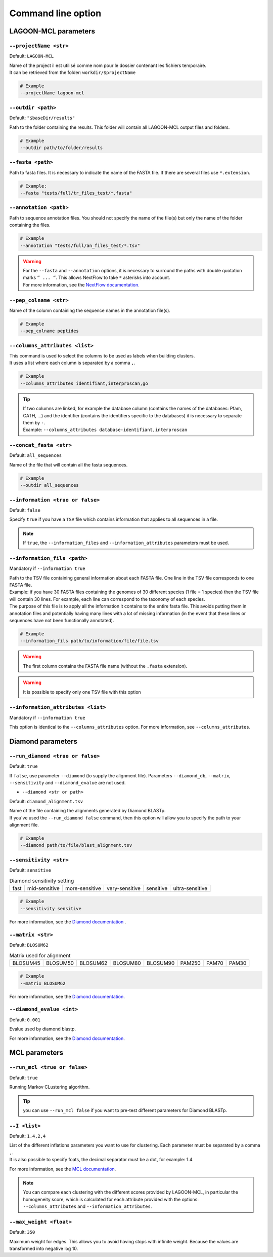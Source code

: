 Command line option
===================

LAGOON-MCL parameters
---------------------

``--projectName <str>``
~~~~~~~~~~~~~~~~~~~~~~~

Default: ``LAGOON-MCL``

| Name of the project il est utilisé comme nom pour le dossier 
  contenant les fichiers temporaire.
| It can be retrieved from the folder: ``workdir/$projectName``

.. code-block:: shell

  # Example
  --projectName lagoon-mcl

``--outdir <path>``
~~~~~~~~~~~~~~~~~~~

Default: ``"$baseDir/results"``

Path to the folder containing the results. This folder will contain 
all LAGOON-MCL output files and folders.

.. code-block:: shell

  # Example
  --outdir path/to/folder/results

``--fasta <path>``
~~~~~~~~~~~~~~~~~~

Path to fasta files. It is necessary to indicate the name of the 
FASTA file. If there are several files use ``*.extension``.

.. code-block:: shell
    
    # Example: 
    --fasta "tests/full/tr_files_test/*.fasta"

``--annotation <path>``
~~~~~~~~~~~~~~~~~~~~~~~

Path to sequence annotation files. You should not specify the name 
of the file(s) but only the name of the folder containing the files.

.. code-block:: shell

  # Example
  --annotation "tests/full/an_files_test/*.tsv"

.. warning::

  | For the ``--fasta`` and ``--annotation`` options, it is 
    necessary to surround the paths with double quotation marks 
    ``” ... “``. This allows NextFlow to take ``*`` asterisks 
    into account.
  | For more information, see the `NextFlow documentation. <https://www.nextflow.io/docs/latest/cli.html#pipeline-parameters>`_

``--pep_colname <str>``
~~~~~~~~~~~~~~~~~~~~~~~

Name of the column containing the sequence names in the annotation file(s). 

.. code-block:: shell

  # Example
  --pep_colname peptides

``--columns_attributes <list>``
~~~~~~~~~~~~~~~~~~~~~~~~~~~~~~~

| This command is used to select the columns to be used as 
  labels when building clusters.
| It uses a list where each column is separated by a comma ``,``.

.. code-block:: shell

  # Example
  --columns_attributes identifiant,interproscan,go

.. tip:: 

   | If two columns are linked, for example the database column 
     (contains the names of the databases: Pfam, CATH, ...) 
     and the identifier (contains the identifiers specific to 
     the databases) it is necessary to separate them by ``-``.
   | Example: ``--columns_attributes database-identifiant,interproscan``

``--concat_fasta <str>``
~~~~~~~~~~~~~~~~~~~~~~~~

Default: ``all_sequences``

Name of the file that will contain all the fasta sequences.

.. code-block:: shell

  # Example
  --outdir all_sequences

``--information <true or false>``
~~~~~~~~~~~~~~~~~~~~~~~~~~~~~~~~~

Default: ``false``

Specify ``true`` if you have a ``TSV`` file which contains information 
that applies to all sequences in a file.

.. note:: 
  If ``true``, the ``--information_files`` and 
  ``--information_attributes`` parameters must be used.

``--information_fils <path>``
~~~~~~~~~~~~~~~~~~~~~~~~~~~~~

Mandatory if ``--information true``

| Path to the TSV file containing general information about each 
  FASTA file. One line in the TSV file corresponds to one 
  FASTA file. 
| Example: if you have 30 FASTA files containing the genomes of 
  30 different species (1 file = 1 species) then the TSV file will 
  contain 30 lines. For example, each line can correspond to the 
  taxonomy of each species. 
| The purpose of this file is to apply all the information it 
  contains to the entire fasta file. This avoids putting them in 
  annotation files and potentially having many lines with a lot 
  of missing information (in the event that these lines or sequences 
  have not been functionally annotated).

.. code-block:: shell

  # Example
  --information_fils path/to/information/file/file.tsv

.. warning::

    The first column contains the FASTA file name 
    (without the ``.fasta`` extension).

.. warning:: 
    
    It is possible to specify only one TSV file with this option 

``--information_attributes <list>``
~~~~~~~~~~~~~~~~~~~~~~~~~~~~~~~~~~~

Mandatory if ``--information true``

This option is identical to the ``--columns_attributes`` option.
For more information, see ``--columns_attributes``.

Diamond parameters
------------------

``--run_diamond <true or false>``
~~~~~~~~~~~~~~~~~~~~~~~~~~~~~~~~~

Default: ``true``

If ``false``, use parameter ``--diamond`` (to supply the alignment file). 
Parameters ``--diamond_db``, ``--matrix``, ``--sensitivity`` and 
``--diamond_evalue`` are not used.

* ``--diamond <str or path>``

Default: ``diamond_alignment.tsv``

| Name of the file containing the alignments generated by Diamond BLASTp.
| If you've used the ``--run_diamond false`` command, then this option will 
  allow you to specify the path to your alignment file.

.. code-block:: shell

  # Example
  --diamond path/to/file/blast_alignment.tsv

``--sensitivity <str>``
~~~~~~~~~~~~~~~~~~~~~~~

Default: ``sensitive``

.. list-table:: Diamond sensitivity setting

    * - fast
      - mid-sensitive
      - more-sensitive
      - very-sensitive
      - sensitive
      - ultra-sensitive

.. code-block:: shell

  # Example
  --sensitivity sensitive

For more information, see the `Diamond documentation <https://github.com/
bbuchfink/diamond/wiki/3.-Command-line-options#sensitivity-modes>`_ .

``--matrix <str>``
~~~~~~~~~~~~~~~~~~

Default: ``BLOSUM62``

.. list-table:: Matrix used for alignment

    * - BLOSUM45
      - BLOSUM50
      - BLOSUM62
      - BLOSUM80
      - BLOSUM90
      - PAM250
      - PAM70
      - PAM30


.. code-block:: shell

  # Example
  --matrix BLOSUM62

For more information, see the `Diamond documentation <https://github.com/bbuchfink/diamond/wiki/3.-Command-line-options#alignment-options>`__.

``--diamond_evalue <int>``
~~~~~~~~~~~~~~~~~~~~~~~~~~

Default: ``0.001``

Evalue used by diamond blastp. 

For more information, see the `Diamond documentation <https://github.com/bbuchfink/diamond/wiki/3.-Command-line-options#output-options>`__.

MCL parameters
--------------

``--run_mcl <true or false>``
~~~~~~~~~~~~~~~~~~~~~~~~~~~~~

Default: ``true``

Running Markov CLustering algorithm.

.. tip::

  you can use ``--run_mcl false`` if you want to pre-test 
  different parameters for Diamond BLASTp.


``--I <list>``
~~~~~~~~~~~~~~

Default: ``1.4,2,4``

| List of the different inflations parameters you want to use for clustering. 
  Each parameter must be separated by a comma ``,``.
| It is also possible to specify foats, the decimal separator 
  must be a dot, for example: 1.4.

For more information, see the `MCL documentation <https://micans.org/mcl/>`__.

.. note:: 

  You can compare each clustering with the different scores provided by LAGOON-MCL, 
  in particular the homogeneity score, which is calculated for 
  each attribute provided with the options: ``--columns_attributes`` 
  and ``--information_attributes``.

``--max_weight <float>``
~~~~~~~~~~~~~~~~~~~~~~~~

Default: ``350``

Maximum weight for edges. This allows you to avoid having stops 
with infinite weight. Because the values are transformed into negative 
log 10.